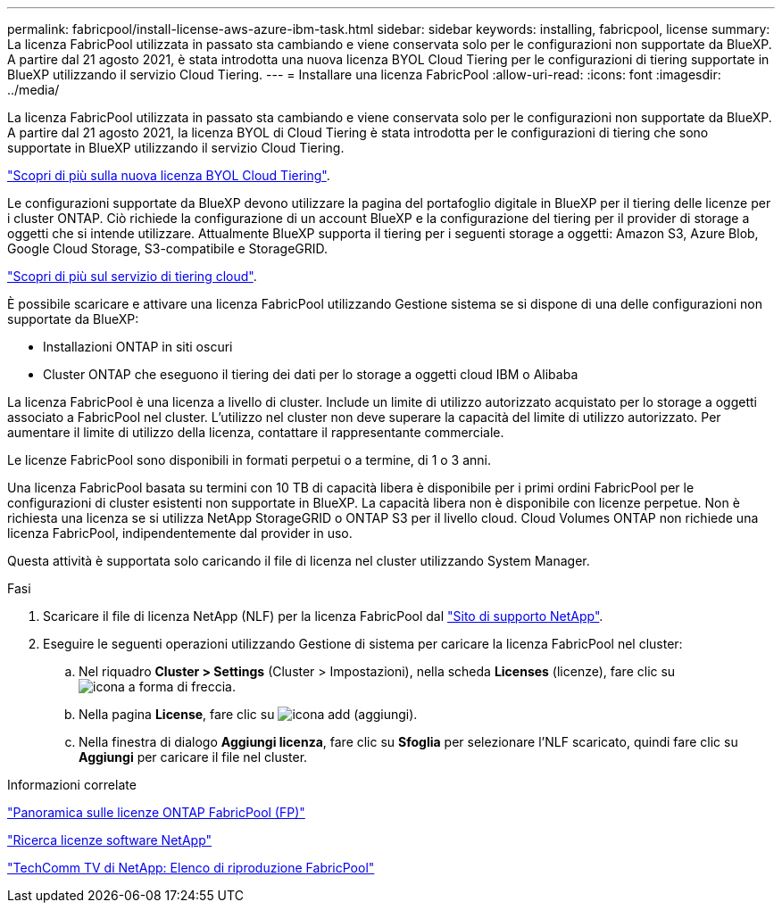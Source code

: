 ---
permalink: fabricpool/install-license-aws-azure-ibm-task.html 
sidebar: sidebar 
keywords: installing, fabricpool, license 
summary: La licenza FabricPool utilizzata in passato sta cambiando e viene conservata solo per le configurazioni non supportate da BlueXP. A partire dal 21 agosto 2021, è stata introdotta una nuova licenza BYOL Cloud Tiering per le configurazioni di tiering supportate in BlueXP utilizzando il servizio Cloud Tiering. 
---
= Installare una licenza FabricPool
:allow-uri-read: 
:icons: font
:imagesdir: ../media/


[role="lead"]
La licenza FabricPool utilizzata in passato sta cambiando e viene conservata solo per le configurazioni non supportate da BlueXP. A partire dal 21 agosto 2021, la licenza BYOL di Cloud Tiering è stata introdotta per le configurazioni di tiering che sono supportate in BlueXP utilizzando il servizio Cloud Tiering.

link:https://docs.netapp.com/us-en/occm/task_licensing_cloud_tiering.html#new-cloud-tiering-byol-licensing-starting-august-21-2021["Scopri di più sulla nuova licenza BYOL Cloud Tiering"^].

Le configurazioni supportate da BlueXP devono utilizzare la pagina del portafoglio digitale in BlueXP per il tiering delle licenze per i cluster ONTAP. Ciò richiede la configurazione di un account BlueXP e la configurazione del tiering per il provider di storage a oggetti che si intende utilizzare. Attualmente BlueXP supporta il tiering per i seguenti storage a oggetti: Amazon S3, Azure Blob, Google Cloud Storage, S3-compatibile e StorageGRID.

link:https://docs.netapp.com/us-en/occm/concept_cloud_tiering.html#features["Scopri di più sul servizio di tiering cloud"^].

È possibile scaricare e attivare una licenza FabricPool utilizzando Gestione sistema se si dispone di una delle configurazioni non supportate da BlueXP:

* Installazioni ONTAP in siti oscuri
* Cluster ONTAP che eseguono il tiering dei dati per lo storage a oggetti cloud IBM o Alibaba


La licenza FabricPool è una licenza a livello di cluster. Include un limite di utilizzo autorizzato acquistato per lo storage a oggetti associato a FabricPool nel cluster. L'utilizzo nel cluster non deve superare la capacità del limite di utilizzo autorizzato. Per aumentare il limite di utilizzo della licenza, contattare il rappresentante commerciale.

Le licenze FabricPool sono disponibili in formati perpetui o a termine, di 1 o 3 anni.

Una licenza FabricPool basata su termini con 10 TB di capacità libera è disponibile per i primi ordini FabricPool per le configurazioni di cluster esistenti non supportate in BlueXP. La capacità libera non è disponibile con licenze perpetue. Non è richiesta una licenza se si utilizza NetApp StorageGRID o ONTAP S3 per il livello cloud. Cloud Volumes ONTAP non richiede una licenza FabricPool, indipendentemente dal provider in uso.

Questa attività è supportata solo caricando il file di licenza nel cluster utilizzando System Manager.

.Fasi
. Scaricare il file di licenza NetApp (NLF) per la licenza FabricPool dal link:https://mysupport.netapp.com/site/global/dashboard["Sito di supporto NetApp"^].
. Eseguire le seguenti operazioni utilizzando Gestione di sistema per caricare la licenza FabricPool nel cluster:
+
.. Nel riquadro *Cluster > Settings* (Cluster > Impostazioni), nella scheda *Licenses* (licenze), fare clic su image:icon_arrow.gif["icona a forma di freccia"].
.. Nella pagina *License*, fare clic su image:icon_add.gif["icona add (aggiungi)"].
.. Nella finestra di dialogo *Aggiungi licenza*, fare clic su *Sfoglia* per selezionare l'NLF scaricato, quindi fare clic su *Aggiungi* per caricare il file nel cluster.




.Informazioni correlate
https://kb.netapp.com/Advice_and_Troubleshooting/Data_Storage_Software/ONTAP_OS/ONTAP_FabricPool_(FP)_Licensing_Overview["Panoramica sulle licenze ONTAP FabricPool (FP)"]

http://mysupport.netapp.com/licenses["Ricerca licenze software NetApp"]

https://www.youtube.com/playlist?list=PLdXI3bZJEw7mcD3RnEcdqZckqKkttoUpS["TechComm TV di NetApp: Elenco di riproduzione FabricPool"]
